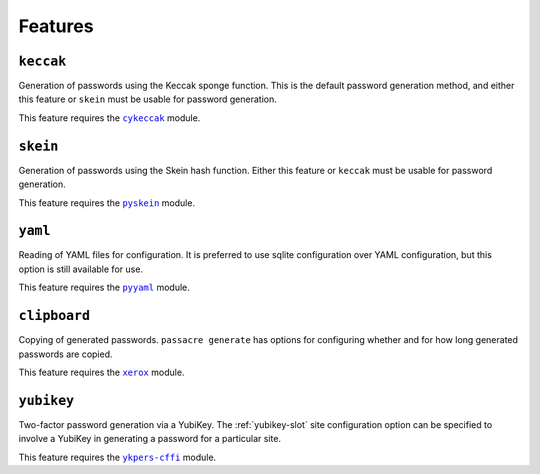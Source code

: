 .. _features:

Features
========


``keccak``
----------

Generation of passwords using the Keccak sponge function.
This is the default password generation method,
and either this feature or ``skein`` must be usable for password generation.

This feature requires the |cykeccak|_ module.


``skein``
---------

Generation of passwords using the Skein hash function.
Either this feature or ``keccak`` must be usable for password generation.

This feature requires the |pyskein|_ module.


``yaml``
--------

Reading of YAML files for configuration.
It is preferred to use sqlite configuration over YAML configuration,
but this option is still available for use.

This feature requires the |pyyaml|_ module.


``clipboard``
-------------

Copying of generated passwords.
``passacre generate`` has options for configuring whether and for how long generated passwords are copied.

This feature requires the |xerox|_ module.


``yubikey``
-----------

Two-factor password generation via a YubiKey.
The :ref:`yubikey-slot` site configuration option can be specified to involve a YubiKey in generating a password for a particular site.

This feature requires the |ykpers-cffi|_ module.


.. |cykeccak| replace:: ``cykeccak``
.. _cykeccak: https://pypi.python.org/pypi/cykeccak
.. |pyskein| replace:: ``pyskein``
.. _pyskein: https://pypi.python.org/pypi/pyskein
.. |pyyaml| replace:: ``pyyaml``
.. _pyyaml: https://pypi.python.org/pypi/pyyaml
.. |xerox| replace:: ``xerox``
.. _xerox: https://pypi.python.org/pypi/xerox
.. |ykpers-cffi| replace:: ``ykpers-cffi``
.. _ykpers-cffi: https://pypi.python.org/pypi/ykpers-cffi
